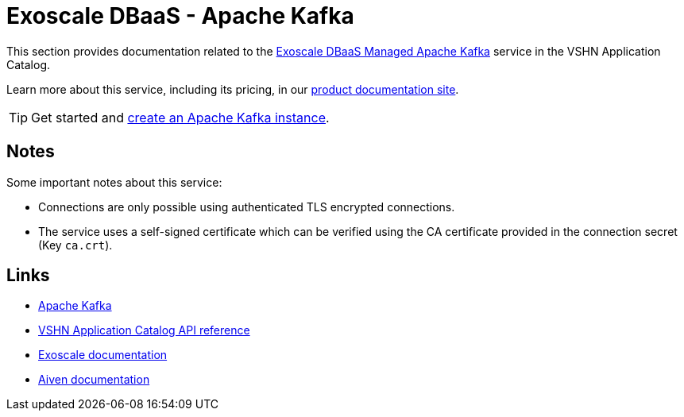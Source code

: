 = Exoscale DBaaS - Apache Kafka

This section provides documentation related to the https://www.exoscale.com/dbaas/kafka/[Exoscale DBaaS Managed Apache Kafka^] service in the VSHN Application Catalog.

Learn more about this service, including its pricing, in our https://products.docs.vshn.ch/products/appcat/exoscale_dbaas.html[product documentation site].

TIP: Get started and xref:exoscale-dbaas/kafka/create.adoc[create an Apache Kafka instance].

== Notes

Some important notes about this service:

* Connections are only possible using authenticated TLS encrypted connections.
* The service uses a self-signed certificate which can be verified using the CA certificate provided in the connection secret (Key `ca.crt`).

== Links

* https://kafka.apache.org/[Apache Kafka^]
* xref:references/crds.adoc#k8s-api-github-com-vshn-component-appcat-apis-exoscale-v1-exoscalekafka[VSHN Application Catalog API reference]
* https://community.exoscale.com/documentation/dbaas/managed-apache-kafka/[Exoscale documentation^]
* https://docs.aiven.io/docs/products/kafka[Aiven documentation^]
